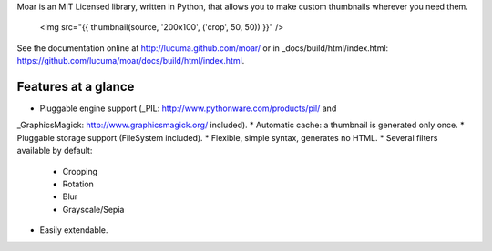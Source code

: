 
Moar is an MIT Licensed library, written in Python, that allows you to make custom thumbnails wherever you need them.

    <img src="{{ thumbnail(source, '200x100', ('crop', 50, 50)) }}" />


See the documentation online at http://lucuma.github.com/moar/
or in _docs/build/html/index.html: https://github.com/lucuma/moar/docs/build/html/index.html.


Features at a glance
---------------------

* Pluggable engine support (_PIL: http://www.pythonware.com/products/pil/ and 
_GraphicsMagick: http://www.graphicsmagick.org/ included).
* Automatic cache: a thumbnail is generated only once.
* Pluggable storage support (FileSystem included).
* Flexible, simple syntax, generates no HTML.
* Several filters available by default:
    * Cropping
    * Rotation
    * Blur
    * Grayscale/Sepia
* Easily extendable.

